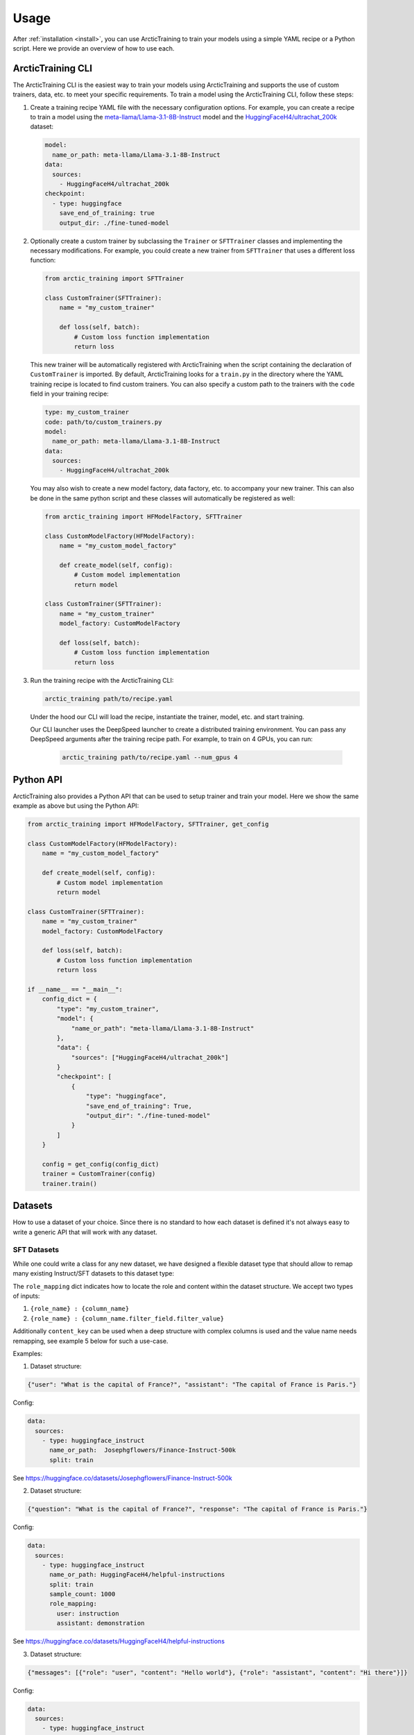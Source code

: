 .. _usage:

=====
Usage
=====

After :ref:`installation <install>`, you can use ArcticTraining to train
your models using a simple YAML recipe or a Python script. Here we provide an
overview of how to use each.

ArcticTraining CLI
------------------

The ArcticTraining CLI is the easiest way to train your models using
ArcticTraining and supports the use of custom trainers, data, etc. to meet your
specific requirements. To train a model using the ArcticTraining CLI, follow
these steps:

1. Create a training recipe YAML file with the necessary configuration options.
   For example, you can create a recipe to train a model using the
   `meta-llama/Llama-3.1-8B-Instruct
   <https://huggingface.co/meta-llama/Llama-3.1-8B-Instruct>`_ model and
   the `HuggingFaceH4/ultrachat_200k
   <https://huggingface.co/HuggingFaceH4/ultrachat_200k>`_ dataset:

   .. code-block:: yaml

      model:
        name_or_path: meta-llama/Llama-3.1-8B-Instruct
      data:
        sources:
          - HuggingFaceH4/ultrachat_200k
      checkpoint:
        - type: huggingface
          save_end_of_training: true
          output_dir: ./fine-tuned-model

2. Optionally create a custom trainer by subclassing the ``Trainer`` or
   ``SFTTrainer`` classes and implementing the necessary modifications. For
   example, you could create a new trainer from ``SFTTrainer`` that uses a
   different loss function:

   .. code-block:: python

      from arctic_training import SFTTrainer

      class CustomTrainer(SFTTrainer):
          name = "my_custom_trainer"

          def loss(self, batch):
              # Custom loss function implementation
              return loss

   This new trainer will be automatically registered with ArcticTraining when
   the script containing the declaration of ``CustomTrainer`` is imported. By
   default, ArcticTraining looks for a ``train.py`` in the directory where the
   YAML training recipe is located to find custom trainers. You can also specify
   a custom path to the trainers with the ``code`` field in your training
   recipe:

   .. code-block:: yaml

      type: my_custom_trainer
      code: path/to/custom_trainers.py
      model:
        name_or_path: meta-llama/Llama-3.1-8B-Instruct
      data:
        sources:
          - HuggingFaceH4/ultrachat_200k

   You may also wish to create a new model factory, data factory, etc. to
   accompany your new trainer. This can also be done in the same python script
   and these classes will automatically be registered as well:

   .. code-block:: python

      from arctic_training import HFModelFactory, SFTTrainer

      class CustomModelFactory(HFModelFactory):
          name = "my_custom_model_factory"

          def create_model(self, config):
              # Custom model implementation
              return model

      class CustomTrainer(SFTTrainer):
          name = "my_custom_trainer"
          model_factory: CustomModelFactory

          def loss(self, batch):
              # Custom loss function implementation
              return loss

3. Run the training recipe with the ArcticTraining CLI:

   .. code-block:: bash

      arctic_training path/to/recipe.yaml

   Under the hood our CLI will load the recipe, instantiate the trainer, model,
   etc. and start training.

   Our CLI launcher uses the DeepSpeed launcher to create a distributed training
   environment. You can pass any DeepSpeed arguments after the training recipe
   path. For example, to train on 4 GPUs, you can run:

    .. code-block:: bash

        arctic_training path/to/recipe.yaml --num_gpus 4

Python API
----------

ArcticTraining also provides a Python API that can be used to setup trainer and
train your model. Here we show the same example as above but using the Python
API:

.. code-block:: python

    from arctic_training import HFModelFactory, SFTTrainer, get_config

    class CustomModelFactory(HFModelFactory):
        name = "my_custom_model_factory"

        def create_model(self, config):
            # Custom model implementation
            return model

    class CustomTrainer(SFTTrainer):
        name = "my_custom_trainer"
        model_factory: CustomModelFactory

        def loss(self, batch):
            # Custom loss function implementation
            return loss

    if __name__ == "__main__":
        config_dict = {
            "type": "my_custom_trainer",
            "model": {
                "name_or_path": "meta-llama/Llama-3.1-8B-Instruct"
            },
            "data": {
                "sources": ["HuggingFaceH4/ultrachat_200k"]
            }
            "checkpoint": [
                {
                    "type": "huggingface",
                    "save_end_of_training": True,
                    "output_dir": "./fine-tuned-model"
                }
            ]
        }

        config = get_config(config_dict)
        trainer = CustomTrainer(config)
        trainer.train()


Datasets
----------

How to use a dataset of your choice. Since there is no standard to how each dataset is defined it's not always easy to write a generic API that will work with any dataset.

SFT Datasets
============

While one could write a class for any new dataset, we have designed a flexible dataset type that should allow to remap many existing Instruct/SFT datasets to this dataset type:

The ``role_mapping`` dict indicates how to locate the role and content
within the dataset structure. We accept two types of inputs:

1. ``{role_name} : {column_name}``

2. ``{role_name} : {column_name.filter_field.filter_value}``

Additionally ``content_key`` can be used when a deep structure with
complex columns is used and the value name needs remapping, see example
5 below for such a use-case.

Examples:

1. Dataset structure:

.. code:: python

   {"user": "What is the capital of France?", "assistant": "The capital of France is Paris."}

Config:

.. code:: yaml

   data:
     sources:
       - type: huggingface_instruct
         name_or_path:  Josephgflowers/Finance-Instruct-500k
         split: train

See https://huggingface.co/datasets/Josephgflowers/Finance-Instruct-500k

2. Dataset structure:

.. code:: python

   {"question": "What is the capital of France?", "response": "The capital of France is Paris."}

Config:

.. code:: yaml

   data:
     sources:
       - type: huggingface_instruct
         name_or_path: HuggingFaceH4/helpful-instructions
         split: train
         sample_count: 1000
         role_mapping:
           user: instruction
           assistant: demonstration

See https://huggingface.co/datasets/HuggingFaceH4/helpful-instructions

3. Dataset structure:

.. code:: python

   {"messages": [{"role": "user", "content": "Hello world"}, {"role": "assistant", "content": "Hi there"}]}

Config:

.. code:: yaml

   data:
     sources:
       - type: huggingface_instruct
         name_or_path: HuggingFaceH4/ultrachat_200k
         split: train_sft
         role_mapping:
           user: messages.role.user
           assistant: messages.role.assistant

See https://huggingface.co/datasets/HuggingFaceH4/ultrachat_200k

4. Dataset structure:

.. code:: python

   {"conversations": [{"role": "human", "content": "Hello world"}, {"role": "agent", "content": "Hi there"}]}

Config:

.. code:: yaml

   data:
     sources:
       - type: huggingface_instruct
         name_or_path: /path/to/data
         role_mapping:
           user: conversations.role.human
           assistant: conversations.role.agent

5. Dataset structure:

.. code:: python

   {"conversations": [{"sender": "human", "message": "Hello world"}, {"sender": "system", "message": "Hi there"}]}

Config:

.. code:: yaml

   data:
     sources:
       - type: huggingface_instruct
         name_or_path: recursal/Europarl-Translation-Instruct
         split: full
         sample_count: 1000
         role_mapping:
           user: conversations.sender.system
           assistant: conversations.sender.user
           content_key: message

https://huggingface.co/datasets/recursal/Europarl-Translation-Instruct
additionally has the user/assistant roles reversed, so we can easily fix
it in our remapping.
